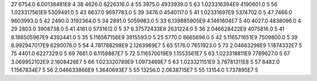 27	6754.0	6.00138481E8	4
38	4626.0	6226316.0	4
55	3975.0	4933939.0	5
63	1.023316394E9	4190601.0	5
56	1.023317561E9	5309491.0	5
43	6637.0	9697783.0	5
39	3476.0	4540117.0	5
41	1.02331697E9	5374702.0	5
47	7466.0	9603993.0	5
42	2490.0	3192364.0	5
34	2891.0	5059983.0	5
33	6.139885905E9	4.1461604E7	5
40	4027.0	4838096.0	4
29	2803.0	3908738.0	5
41	4161.0	5731612.0	5
37	6.37572433E8	2631224.0	5
36	2.046628422E9	4075816.0	5
41	8.186505967E9	4393441.0	5
35	5.116567156E9	3915593.0	5
25	5770.0	8665696.0	5
42	5.116571651E9	7509800.0	5
39	8.992947017E9	6290076.0	5
54	4.781788298E9	2.1263969E7	5
65	5176.0	7651923.0	5
73	2.04663298E9	1.1874332E7	5
75	4401.0	6227329.0	5
69	7661.0	6.1159887E7	5
72	5.116570019E9	1.1553561E7	5
63	1.023318811E9	7789627.0	5
67	3.069952102E9	2.1608426E7	5
66	1.023320789E9	1.0973469E7	5
63	1.023321151E9	3.76781311E8	5
57	8482.0	1.1567834E7	5
56	2.046633866E9	1.3640693E7	5
55	13256.0	2.0638715E7	5
55	13154.0	1.737895E7	5
